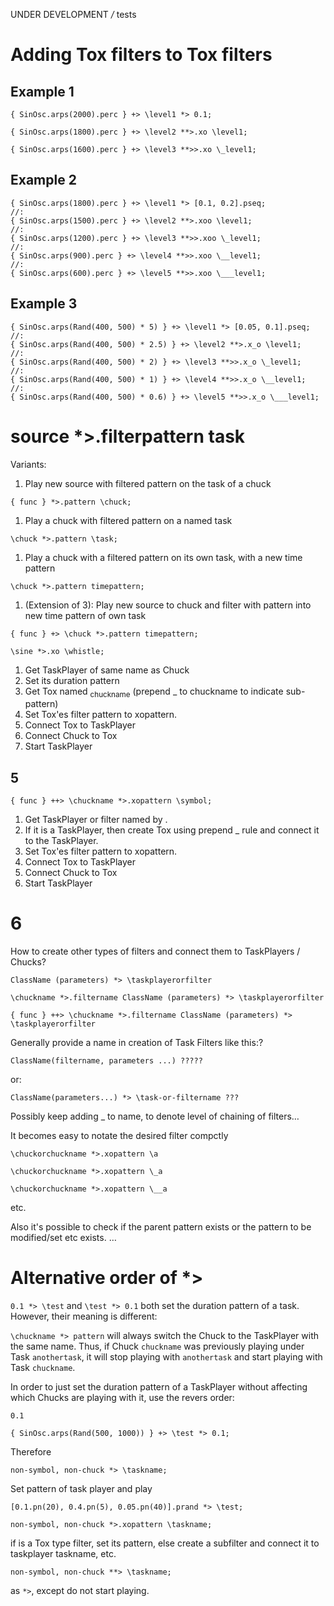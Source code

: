 UNDER DEVELOPMENT /// tests

* Adding Tox filters to Tox filters
:PROPERTIES:
:ID:       4B455210-DC5E-4F27-990C-8631E1AF52E2
:eval-id:  34
:END:

** Example 1
#+BEGIN_SRC sclang
{ SinOsc.arps(2000).perc } +> \level1 *> 0.1;
#+END_SRC

#+BEGIN_SRC sclang
{ SinOsc.arps(1800).perc } +> \level2 **>.xo \level1;
#+END_SRC

#+BEGIN_SRC sclang
{ SinOsc.arps(1600).perc } +> \level3 **>>.xo \_level1;
#+END_SRC

** Example 2
:PROPERTIES:
:ID:       A8822947-5653-4EB7-8628-6C835652BF5E
:eval-id:  5
:END:

#+BEGIN_SRC sclang
{ SinOsc.arps(1800).perc } +> \level1 *> [0.1, 0.2].pseq;
//:
{ SinOsc.arps(1500).perc } +> \level2 **>.xoo \level1;
//:
{ SinOsc.arps(1200).perc } +> \level3 **>>.xoo \_level1;
//:
{ SinOsc.arps(900).perc } +> \level4 **>>.xoo \__level1;
//:
{ SinOsc.arps(600).perc } +> \level5 **>>.xoo \___level1;
#+END_SRC

** Example 3
:PROPERTIES:
:ID:       29092FD7-03B0-4E75-ABAB-55816D8858B4
:eval-id:  2
:END:

#+BEGIN_SRC sclang
{ SinOsc.arps(Rand(400, 500) * 5) } +> \level1 *> [0.05, 0.1].pseq;
//:
{ SinOsc.arps(Rand(400, 500) * 2.5) } +> \level2 **>.x_o \level1;
//:
{ SinOsc.arps(Rand(400, 500) * 2) } +> \level3 **>>.x_o \_level1;
//:
{ SinOsc.arps(Rand(400, 500) * 1) } +> \level4 **>>.x_o \__level1;
//:
{ SinOsc.arps(Rand(400, 500) * 0.6) } +> \level5 **>>.x_o \___level1;
#+END_SRC
* source *>.filterpattern task
:PROPERTIES:
:ID:       323F4572-818F-44AB-AD3A-7EB8FC336510
:eval-id:  4
:END:

Variants:
1. Play new source with filtered pattern on the task of a chuck

: { func } *>.pattern \chuck;

2. Play a chuck with filtered pattern on a named task

: \chuck *>.pattern \task;

3. Play a chuck with a filtered pattern on its own task, with a new time pattern
: \chuck *>.pattern timepattern;

4. (Extension of  3): Play new source to chuck and filter with pattern into new time pattern of own task

: { func } +> \chuck *>.pattern timepattern;

#+BEGIN_SRC sclang
\sine *>.xo \whistle;
#+END_SRC

1. Get TaskPlayer of same name as Chuck
2. Set its duration pattern
3. Get Tox named _chuckname (prepend _ to chuckname to indicate sub-pattern)
4. Set Tox'es filter pattern to xopattern.
5. Connect Tox to TaskPlayer
6. Connect Chuck to Tox
7. Start TaskPlayer
** 5

: { func } ++> \chuckname *>.xopattern \symbol;

1. Get TaskPlayer or filter named by \symbol.
2. If it is a TaskPlayer, then create Tox using prepend _ rule and connect it to the TaskPlayer.
3. Set Tox'es filter pattern to xopattern.
4. Connect Tox to TaskPlayer
5. Connect Chuck to Tox
6. Start TaskPlayer

* 6

How to create other types of filters and connect them to TaskPlayers / Chucks?

: ClassName (parameters) *> \taskplayerorfilter

: \chuckname *>.filtername ClassName (parameters) *> \taskplayerorfilter

: { func } ++> \chuckname *>.filtername ClassName (parameters) *> \taskplayerorfilter


Generally provide a name in creation of Task Filters like this:?

: ClassName(filtername, parameters ...) ?????

or:

: ClassName(parameters...) *> \task-or-filtername ???

Possibly keep adding _ to name, to denote level of chaining of filters...

It becomes easy to notate the desired filter compctly

: \chuckorchuckname *>.xopattern \a

: \chuckorchuckname *>.xopattern \_a

: \chuckorchuckname *>.xopattern \__a


etc.

Also it's possible to check if the parent pattern exists or the pattern to be modified/set etc exists. ...

* Alternative order of *>
:PROPERTIES:
:ID:       C02E10E7-D094-446C-A6CF-69181F973532
:eval-id:  8
:END:

=0.1 *> \test= and =\test *> 0.1= both set the duration pattern of a task.  However, their meaning is different:

=\chuckname *> pattern= will always switch the Chuck to the TaskPlayer with the same name.  Thus, if Chuck =chuckname= was previously playing under Task =anothertask=, it will stop playing with =anothertask= and start playing with Task =chuckname=.

In order to just set the duration pattern of a TaskPlayer without affecting which Chucks are playing with it, use the revers order:

#+BEGIN_SRC sclang
0.1
#+END_SRC

#+BEGIN_SRC sclang
{ SinOsc.arps(Rand(500, 1000)) } +> \test *> 0.1;
#+END_SRC

Therefore

: non-symbol, non-chuck *> \taskname;

Set pattern of \taskname task player and play

#+BEGIN_SRC sclang
[0.1.pn(20), 0.4.pn(5), 0.05.pn(40)].prand *> \test;
#+END_SRC

: non-symbol, non-chuck *>.xopattern \taskname;

if \taskname is a Tox type filter, set its pattern, else create a subfilter and connect it to taskplayer taskname, etc.

: non-symbol, non-chuck **> \taskname;

as =*>=, except do not start playing.
